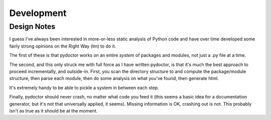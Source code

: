 Development
===========

.. imclude:: ../../CONTRINUTING.rst

Design Notes
------------

I guess I've always been interested in more-or-less static analysis of
Python code and have over time developed some fairly strong opinions
on the Right Way (tm) to do it.

The first of these is that pydoctor works on an entire *system* of
packages and modules, not just a .py file at a time.

The second, and this only struck me with full force as I have written
pydoctor, is that it's much the best approach to proceed
incrementally, and outside-in.  First, you scan the directory
structure to and compute the package/module structure, then parse each
module, then do some analysis on what you've found, then generate
html.

It's extremely handy to be able to pickle a system in between each
step.

Finally, pydoctor should never crash, no matter what code you feed it
(this seems a basic idea for a documentation generator, but it's not
that universally applied, it seems).  Missing information is OK,
crashing out is not.  This probably isn't as true as it should be at
the moment.


